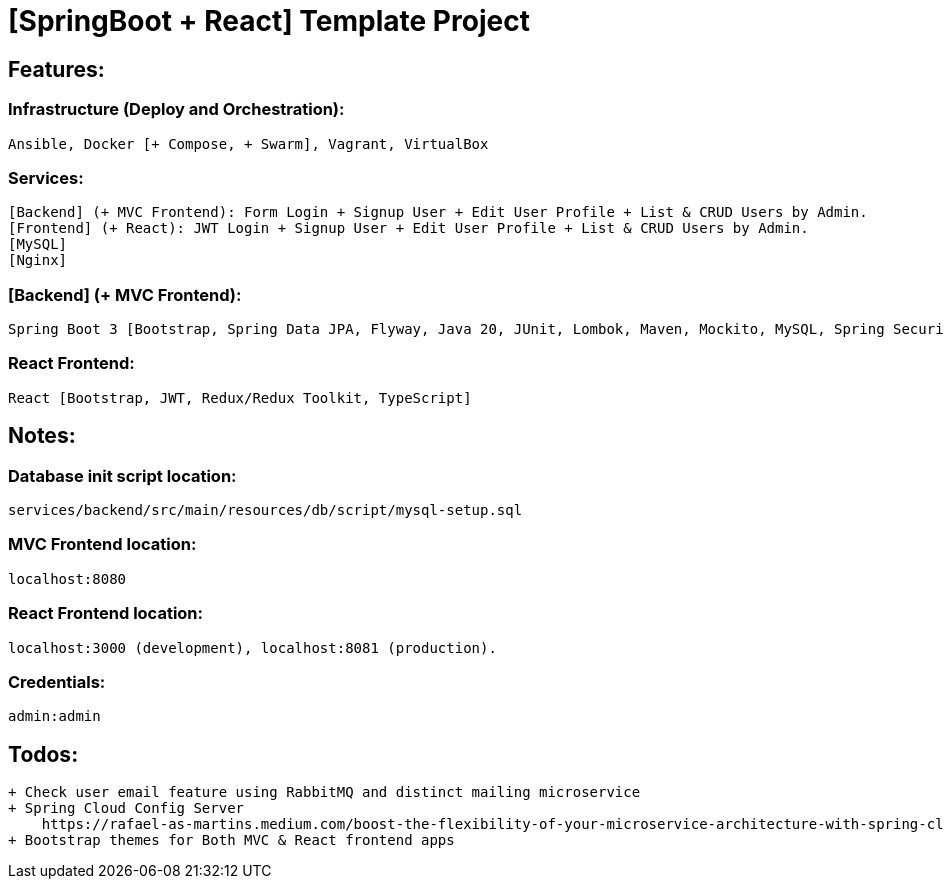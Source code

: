 = [SpringBoot + React] Template Project

[[features]]
== Features:
=== Infrastructure (Deploy and Orchestration):
 Ansible, Docker [+ Compose, + Swarm], Vagrant, VirtualBox

=== Services:
 [Backend] (+ MVC Frontend): Form Login + Signup User + Edit User Profile + List & CRUD Users by Admin.
 [Frontend] (+ React): JWT Login + Signup User + Edit User Profile + List & CRUD Users by Admin.
 [MySQL]
 [Nginx]

=== [Backend] (+ MVC Frontend):
 Spring Boot 3 [Bootstrap, Spring Data JPA, Flyway, Java 20, JUnit, Lombok, Maven, Mockito, MySQL, Spring Security 6, Thymeleaf, Validation, Web].

=== React Frontend:
 React [Bootstrap, JWT, Redux/Redux Toolkit, TypeScript]

[[notes]]
== Notes:
=== Database init script location:
 services/backend/src/main/resources/db/script/mysql-setup.sql

=== MVC Frontend location:
 localhost:8080

=== React Frontend location:
 localhost:3000 (development), localhost:8081 (production).

=== Credentials:
 admin:admin

[[todos]]
== Todos:
    + Check user email feature using RabbitMQ and distinct mailing microservice
    + Spring Cloud Config Server
        https://rafael-as-martins.medium.com/boost-the-flexibility-of-your-microservice-architecture-with-spring-cloud-729ded91e221
    + Bootstrap themes for Both MVC & React frontend apps